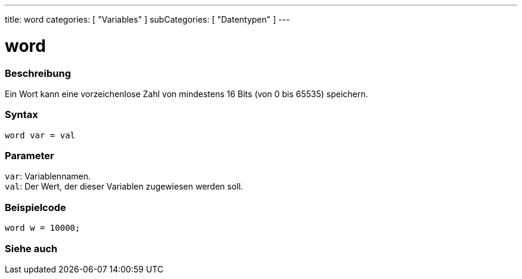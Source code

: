 ---
title: word
categories: [ "Variables" ]
subCategories: [ "Datentypen" ]
---

= word

// OVERVIEW SECTION STARTS
[#overview]
--

[float]
=== Beschreibung
Ein Wort kann eine vorzeichenlose Zahl von mindestens 16 Bits (von 0 bis 65535) speichern.
[%hardbreaks]


[float]
=== Syntax
`word var = val`


[float]
=== Parameter
`var`: Variablennamen. +
`val`: Der Wert, der dieser Variablen zugewiesen werden soll.

--
// OVERVIEW SECTION ENDS




// HOW TO USE SECTION STARTS
[#howtouse]
--

[float]
=== Beispielcode
// Beschreibe, worum es im Beispielcode geht, und füge relevanten Code hinzu   ►►►►► DIESER ABSCHNITT IST OBLIGATORISCH ◄◄◄◄◄


[source,arduino]
----
word w = 10000;
----

--
// HOW TO USE SECTION ENDS


// SEE ALSO SECTION
[#see_also]
--

[float]
=== Siehe auch

--
// SEE ALSO SECTION ENDS
